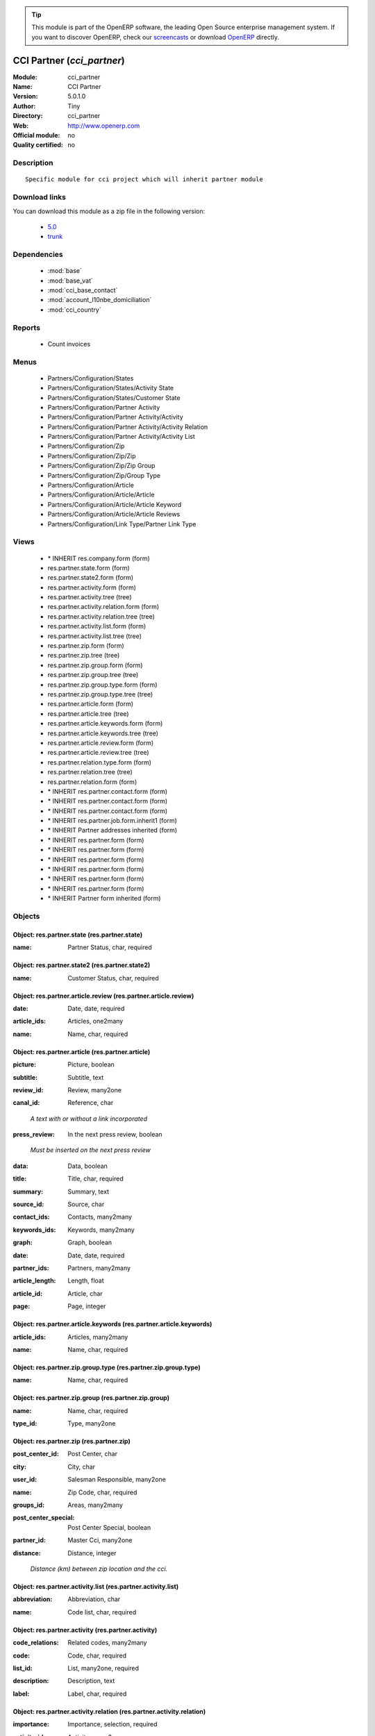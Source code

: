 
.. i18n: .. module:: cci_partner
.. i18n:     :synopsis: CCI Partner 
.. i18n:     :noindex:
.. i18n: .. 
..

.. module:: cci_partner
    :synopsis: CCI Partner 
    :noindex:
.. 

.. i18n: .. raw:: html
.. i18n: 
.. i18n:       <br />
.. i18n:     <link rel="stylesheet" href="../_static/hide_objects_in_sidebar.css" type="text/css" />
..

.. raw:: html

      <br />
    <link rel="stylesheet" href="../_static/hide_objects_in_sidebar.css" type="text/css" />

.. i18n: .. tip:: This module is part of the OpenERP software, the leading Open Source 
.. i18n:   enterprise management system. If you want to discover OpenERP, check our 
.. i18n:   `screencasts <http://openerp.tv>`_ or download 
.. i18n:   `OpenERP <http://openerp.com>`_ directly.
..

.. tip:: This module is part of the OpenERP software, the leading Open Source 
  enterprise management system. If you want to discover OpenERP, check our 
  `screencasts <http://openerp.tv>`_ or download 
  `OpenERP <http://openerp.com>`_ directly.

.. i18n: .. raw:: html
.. i18n: 
.. i18n:     <div class="js-kit-rating" title="" permalink="" standalone="yes" path="/cci_partner"></div>
.. i18n:     <script src="http://js-kit.com/ratings.js"></script>
..

.. raw:: html

    <div class="js-kit-rating" title="" permalink="" standalone="yes" path="/cci_partner"></div>
    <script src="http://js-kit.com/ratings.js"></script>

.. i18n: CCI Partner (*cci_partner*)
.. i18n: ===========================
.. i18n: :Module: cci_partner
.. i18n: :Name: CCI Partner
.. i18n: :Version: 5.0.1.0
.. i18n: :Author: Tiny
.. i18n: :Directory: cci_partner
.. i18n: :Web: http://www.openerp.com
.. i18n: :Official module: no
.. i18n: :Quality certified: no
..

CCI Partner (*cci_partner*)
===========================
:Module: cci_partner
:Name: CCI Partner
:Version: 5.0.1.0
:Author: Tiny
:Directory: cci_partner
:Web: http://www.openerp.com
:Official module: no
:Quality certified: no

.. i18n: Description
.. i18n: -----------
..

Description
-----------

.. i18n: ::
.. i18n: 
.. i18n:   Specific module for cci project which will inherit partner module
..

::

  Specific module for cci project which will inherit partner module

.. i18n: Download links
.. i18n: --------------
..

Download links
--------------

.. i18n: You can download this module as a zip file in the following version:
..

You can download this module as a zip file in the following version:

.. i18n:   * `5.0 <http://www.openerp.com/download/modules/5.0/cci_partner.zip>`_
.. i18n:   * `trunk <http://www.openerp.com/download/modules/trunk/cci_partner.zip>`_
..

  * `5.0 <http://www.openerp.com/download/modules/5.0/cci_partner.zip>`_
  * `trunk <http://www.openerp.com/download/modules/trunk/cci_partner.zip>`_

.. i18n: Dependencies
.. i18n: ------------
..

Dependencies
------------

.. i18n:  * :mod:`base`
.. i18n:  * :mod:`base_vat`
.. i18n:  * :mod:`cci_base_contact`
.. i18n:  * :mod:`account_l10nbe_domiciliation`
.. i18n:  * :mod:`cci_country`
..

 * :mod:`base`
 * :mod:`base_vat`
 * :mod:`cci_base_contact`
 * :mod:`account_l10nbe_domiciliation`
 * :mod:`cci_country`

.. i18n: Reports
.. i18n: -------
..

Reports
-------

.. i18n:  * Count invoices
..

 * Count invoices

.. i18n: Menus
.. i18n: -------
..

Menus
-------

.. i18n:  * Partners/Configuration/States
.. i18n:  * Partners/Configuration/States/Activity State
.. i18n:  * Partners/Configuration/States/Customer State
.. i18n:  * Partners/Configuration/Partner Activity
.. i18n:  * Partners/Configuration/Partner Activity/Activity
.. i18n:  * Partners/Configuration/Partner Activity/Activity Relation
.. i18n:  * Partners/Configuration/Partner Activity/Activity List
.. i18n:  * Partners/Configuration/Zip
.. i18n:  * Partners/Configuration/Zip/Zip
.. i18n:  * Partners/Configuration/Zip/Zip Group
.. i18n:  * Partners/Configuration/Zip/Group Type
.. i18n:  * Partners/Configuration/Article
.. i18n:  * Partners/Configuration/Article/Article
.. i18n:  * Partners/Configuration/Article/Article Keyword
.. i18n:  * Partners/Configuration/Article/Article Reviews
.. i18n:  * Partners/Configuration/Link Type/Partner Link Type
..

 * Partners/Configuration/States
 * Partners/Configuration/States/Activity State
 * Partners/Configuration/States/Customer State
 * Partners/Configuration/Partner Activity
 * Partners/Configuration/Partner Activity/Activity
 * Partners/Configuration/Partner Activity/Activity Relation
 * Partners/Configuration/Partner Activity/Activity List
 * Partners/Configuration/Zip
 * Partners/Configuration/Zip/Zip
 * Partners/Configuration/Zip/Zip Group
 * Partners/Configuration/Zip/Group Type
 * Partners/Configuration/Article
 * Partners/Configuration/Article/Article
 * Partners/Configuration/Article/Article Keyword
 * Partners/Configuration/Article/Article Reviews
 * Partners/Configuration/Link Type/Partner Link Type

.. i18n: Views
.. i18n: -----
..

Views
-----

.. i18n:  * \* INHERIT res.company.form (form)
.. i18n:  * res.partner.state.form (form)
.. i18n:  * res.partner.state2.form (form)
.. i18n:  * res.partner.activity.form (form)
.. i18n:  * res.partner.activity.tree (tree)
.. i18n:  * res.partner.activity.relation.form (form)
.. i18n:  * res.partner.activity.relation.tree (tree)
.. i18n:  * res.partner.activity.list.form (form)
.. i18n:  * res.partner.activity.list.tree (tree)
.. i18n:  * res.partner.zip.form (form)
.. i18n:  * res.partner.zip.tree (tree)
.. i18n:  * res.partner.zip.group.form (form)
.. i18n:  * res.partner.zip.group.tree (tree)
.. i18n:  * res.partner.zip.group.type.form (form)
.. i18n:  * res.partner.zip.group.type.tree (tree)
.. i18n:  * res.partner.article.form (form)
.. i18n:  * res.partner.article.tree (tree)
.. i18n:  * res.partner.article.keywords.form (form)
.. i18n:  * res.partner.article.keywords.tree (tree)
.. i18n:  * res.partner.article.review.form (form)
.. i18n:  * res.partner.article.review.tree (tree)
.. i18n:  * res.partner.relation.type.form (form)
.. i18n:  * res.partner.relation.tree (tree)
.. i18n:  * res.partner.relation.form (form)
.. i18n:  * \* INHERIT res.partner.contact.form (form)
.. i18n:  * \* INHERIT res.partner.contact.form (form)
.. i18n:  * \* INHERIT res.partner.contact.form (form)
.. i18n:  * \* INHERIT res.partner.job.form.inherit1 (form)
.. i18n:  * \* INHERIT Partner addresses inherited (form)
.. i18n:  * \* INHERIT res.partner.form (form)
.. i18n:  * \* INHERIT res.partner.form (form)
.. i18n:  * \* INHERIT res.partner.form (form)
.. i18n:  * \* INHERIT res.partner.form (form)
.. i18n:  * \* INHERIT res.partner.form (form)
.. i18n:  * \* INHERIT res.partner.form (form)
.. i18n:  * \* INHERIT Partner form inherited (form)
..

 * \* INHERIT res.company.form (form)
 * res.partner.state.form (form)
 * res.partner.state2.form (form)
 * res.partner.activity.form (form)
 * res.partner.activity.tree (tree)
 * res.partner.activity.relation.form (form)
 * res.partner.activity.relation.tree (tree)
 * res.partner.activity.list.form (form)
 * res.partner.activity.list.tree (tree)
 * res.partner.zip.form (form)
 * res.partner.zip.tree (tree)
 * res.partner.zip.group.form (form)
 * res.partner.zip.group.tree (tree)
 * res.partner.zip.group.type.form (form)
 * res.partner.zip.group.type.tree (tree)
 * res.partner.article.form (form)
 * res.partner.article.tree (tree)
 * res.partner.article.keywords.form (form)
 * res.partner.article.keywords.tree (tree)
 * res.partner.article.review.form (form)
 * res.partner.article.review.tree (tree)
 * res.partner.relation.type.form (form)
 * res.partner.relation.tree (tree)
 * res.partner.relation.form (form)
 * \* INHERIT res.partner.contact.form (form)
 * \* INHERIT res.partner.contact.form (form)
 * \* INHERIT res.partner.contact.form (form)
 * \* INHERIT res.partner.job.form.inherit1 (form)
 * \* INHERIT Partner addresses inherited (form)
 * \* INHERIT res.partner.form (form)
 * \* INHERIT res.partner.form (form)
 * \* INHERIT res.partner.form (form)
 * \* INHERIT res.partner.form (form)
 * \* INHERIT res.partner.form (form)
 * \* INHERIT res.partner.form (form)
 * \* INHERIT Partner form inherited (form)

.. i18n: Objects
.. i18n: -------
..

Objects
-------

.. i18n: Object: res.partner.state (res.partner.state)
.. i18n: #############################################
..

Object: res.partner.state (res.partner.state)
#############################################

.. i18n: :name: Partner Status, char, required
..

:name: Partner Status, char, required

.. i18n: Object: res.partner.state2 (res.partner.state2)
.. i18n: ###############################################
..

Object: res.partner.state2 (res.partner.state2)
###############################################

.. i18n: :name: Customer Status, char, required
..

:name: Customer Status, char, required

.. i18n: Object: res.partner.article.review (res.partner.article.review)
.. i18n: ###############################################################
..

Object: res.partner.article.review (res.partner.article.review)
###############################################################

.. i18n: :date: Date, date, required
..

:date: Date, date, required

.. i18n: :article_ids: Articles, one2many
..

:article_ids: Articles, one2many

.. i18n: :name: Name, char, required
..

:name: Name, char, required

.. i18n: Object: res.partner.article (res.partner.article)
.. i18n: #################################################
..

Object: res.partner.article (res.partner.article)
#################################################

.. i18n: :picture: Picture, boolean
..

:picture: Picture, boolean

.. i18n: :subtitle: Subtitle, text
..

:subtitle: Subtitle, text

.. i18n: :review_id: Review, many2one
..

:review_id: Review, many2one

.. i18n: :canal_id: Reference, char
..

:canal_id: Reference, char

.. i18n:     *A text with or without a link incorporated*
..

    *A text with or without a link incorporated*

.. i18n: :press_review: In the next press review, boolean
..

:press_review: In the next press review, boolean

.. i18n:     *Must be inserted on the next press review*
..

    *Must be inserted on the next press review*

.. i18n: :data: Data, boolean
..

:data: Data, boolean

.. i18n: :title: Title, char, required
..

:title: Title, char, required

.. i18n: :summary: Summary, text
..

:summary: Summary, text

.. i18n: :source_id: Source, char
..

:source_id: Source, char

.. i18n: :contact_ids: Contacts, many2many
..

:contact_ids: Contacts, many2many

.. i18n: :keywords_ids: Keywords, many2many
..

:keywords_ids: Keywords, many2many

.. i18n: :graph: Graph, boolean
..

:graph: Graph, boolean

.. i18n: :date: Date, date, required
..

:date: Date, date, required

.. i18n: :partner_ids: Partners, many2many
..

:partner_ids: Partners, many2many

.. i18n: :article_length: Length, float
..

:article_length: Length, float

.. i18n: :article_id: Article, char
..

:article_id: Article, char

.. i18n: :page: Page, integer
..

:page: Page, integer

.. i18n: Object: res.partner.article.keywords (res.partner.article.keywords)
.. i18n: ###################################################################
..

Object: res.partner.article.keywords (res.partner.article.keywords)
###################################################################

.. i18n: :article_ids: Articles, many2many
..

:article_ids: Articles, many2many

.. i18n: :name: Name, char, required
..

:name: Name, char, required

.. i18n: Object: res.partner.zip.group.type (res.partner.zip.group.type)
.. i18n: ###############################################################
..

Object: res.partner.zip.group.type (res.partner.zip.group.type)
###############################################################

.. i18n: :name: Name, char, required
..

:name: Name, char, required

.. i18n: Object: res.partner.zip.group (res.partner.zip.group)
.. i18n: #####################################################
..

Object: res.partner.zip.group (res.partner.zip.group)
#####################################################

.. i18n: :name: Name, char, required
..

:name: Name, char, required

.. i18n: :type_id: Type, many2one
..

:type_id: Type, many2one

.. i18n: Object: res.partner.zip (res.partner.zip)
.. i18n: #########################################
..

Object: res.partner.zip (res.partner.zip)
#########################################

.. i18n: :post_center_id: Post Center, char
..

:post_center_id: Post Center, char

.. i18n: :city: City, char
..

:city: City, char

.. i18n: :user_id: Salesman Responsible, many2one
..

:user_id: Salesman Responsible, many2one

.. i18n: :name: Zip Code, char, required
..

:name: Zip Code, char, required

.. i18n: :groups_id: Areas, many2many
..

:groups_id: Areas, many2many

.. i18n: :post_center_special: Post Center Special, boolean
..

:post_center_special: Post Center Special, boolean

.. i18n: :partner_id: Master Cci, many2one
..

:partner_id: Master Cci, many2one

.. i18n: :distance: Distance, integer
..

:distance: Distance, integer

.. i18n:     *Distance (km) between zip location and the cci.*
..

    *Distance (km) between zip location and the cci.*

.. i18n: Object: res.partner.activity.list (res.partner.activity.list)
.. i18n: #############################################################
..

Object: res.partner.activity.list (res.partner.activity.list)
#############################################################

.. i18n: :abbreviation: Abbreviation, char
..

:abbreviation: Abbreviation, char

.. i18n: :name: Code list, char, required
..

:name: Code list, char, required

.. i18n: Object: res.partner.activity (res.partner.activity)
.. i18n: ###################################################
..

Object: res.partner.activity (res.partner.activity)
###################################################

.. i18n: :code_relations: Related codes, many2many
..

:code_relations: Related codes, many2many

.. i18n: :code: Code, char, required
..

:code: Code, char, required

.. i18n: :list_id: List, many2one, required
..

:list_id: List, many2one, required

.. i18n: :description: Description, text
..

:description: Description, text

.. i18n: :label: Label, char, required
..

:label: Label, char, required

.. i18n: Object: res.partner.activity.relation (res.partner.activity.relation)
.. i18n: #####################################################################
..

Object: res.partner.activity.relation (res.partner.activity.relation)
#####################################################################

.. i18n: :importance: Importance, selection, required
..

:importance: Importance, selection, required

.. i18n: :activity_id: Activity, many2one
..

:activity_id: Activity, many2one

.. i18n: :partner_id: Partner, many2one
..

:partner_id: Partner, many2one

.. i18n: Object: res.partner.relation.type (res.partner.relation.type)
.. i18n: #############################################################
..

Object: res.partner.relation.type (res.partner.relation.type)
#############################################################

.. i18n: :name: Contact, char, required
..

:name: Contact, char, required

.. i18n: Object: res.partner.relation (res.partner.relation)
.. i18n: ###################################################
..

Object: res.partner.relation (res.partner.relation)
###################################################

.. i18n: :percent: Ownership, float
..

:percent: Ownership, float

.. i18n: :current_partner_id: Partner, many2one, required
..

:current_partner_id: Partner, many2one, required

.. i18n: :partner_id: Partner, many2one, required
..

:partner_id: Partner, many2one, required

.. i18n: :description: Description, text
..

:description: Description, text

.. i18n: :type_id: Type, many2one, required
..

:type_id: Type, many2one, required

.. i18n: Object: res.partner.country.relation (res.partner.country.relation)
.. i18n: ###################################################################
..

Object: res.partner.country.relation (res.partner.country.relation)
###################################################################

.. i18n: :country_id: Country, many2one
..

:country_id: Country, many2one

.. i18n: :frequency: Frequency, selection
..

:frequency: Frequency, selection

.. i18n: :partner_id: Partner, many2one
..

:partner_id: Partner, many2one

.. i18n: :type: Types, selection
..

:type: Types, selection
